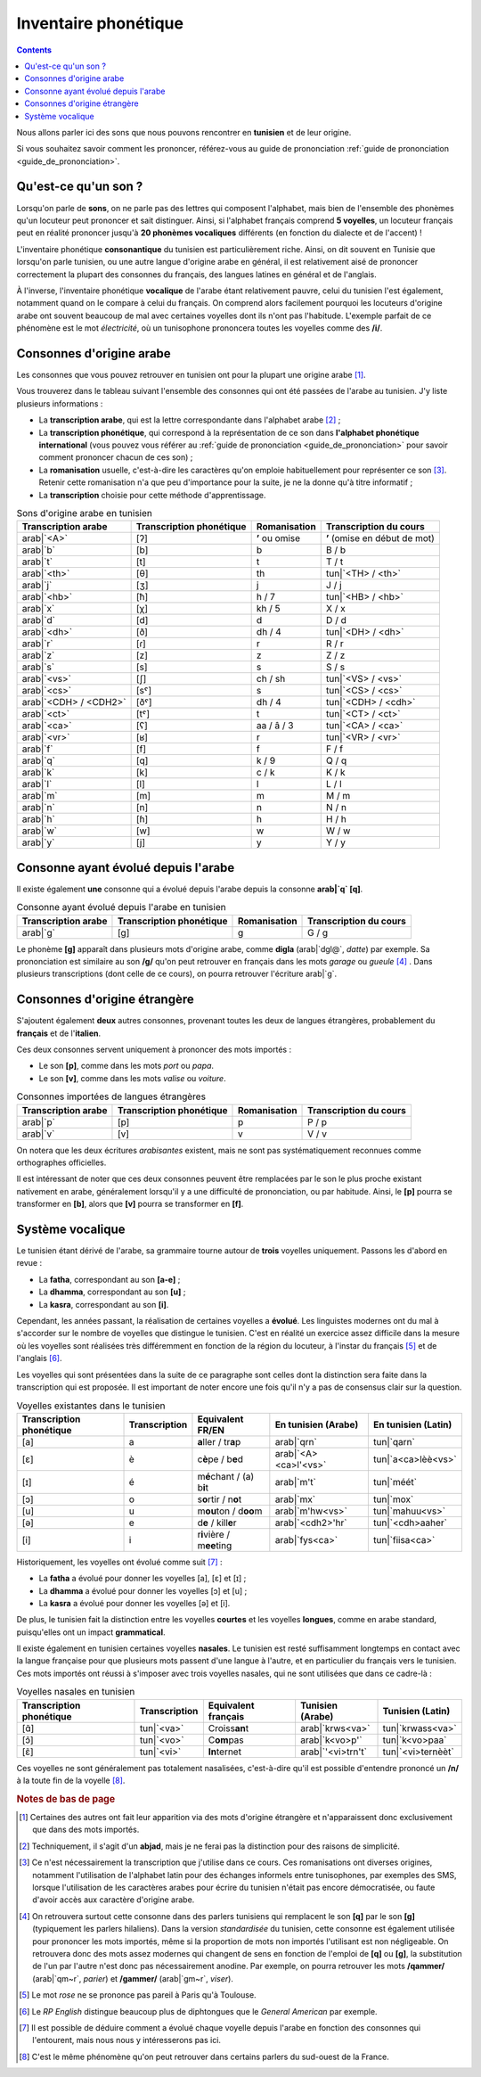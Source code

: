 .. _inventaire_phonetique:

Inventaire phonétique
=====================

.. contents::

Nous allons parler ici des sons que nous pouvons rencontrer en **tunisien** et 
de leur origine.

Si vous souhaitez savoir comment les prononcer, référez-vous au guide de 
prononciation :ref:`guide de prononciation <guide_de_prononciation>`.

Qu'est-ce qu'un son ?
---------------------
Lorsqu'on parle de **sons**, on ne parle pas des lettres qui composent 
l'alphabet, mais bien de l'ensemble des phonèmes qu'un locuteur peut prononcer 
et sait distinguer. Ainsi, si l'alphabet français comprend **5 voyelles**, 
un locuteur français peut en réalité prononcer jusqu'à **20 phonèmes 
vocaliques** différents (en fonction du dialecte et de l'accent) !

L'inventaire phonétique **consonantique** du tunisien est particulièrement 
riche. Ainsi, on dit souvent en Tunisie que lorsqu'on parle tunisien, ou une 
autre langue d'origine arabe en général, il est relativement aisé de prononcer 
correctement la plupart des consonnes du français, des langues latines en 
général et de l'anglais. 

À l'inverse, l'inventaire phonétique **vocalique** de l'arabe étant 
relativement pauvre, celui du tunisien l'est également, notamment quand on le 
compare à celui du français. On comprend alors facilement pourquoi les 
locuteurs d'origine arabe ont souvent beaucoup de mal avec certaines voyelles 
dont ils n'ont pas l'habitude. L'exemple parfait de ce phénomène est le mot 
*électricité*, où un tunisophone prononcera toutes les voyelles comme des 
**/i/**.

Consonnes d'origine arabe
-------------------------

Les consonnes que vous pouvez retrouver en tunisien ont pour la plupart une 
origine arabe [#]_. 

Vous trouverez dans le tableau suivant l'ensemble des consonnes qui ont été 
passées de l'arabe au tunisien. J'y liste plusieurs informations :

* La **transcription arabe**, qui est la lettre correspondante dans l'alphabet arabe [#]_ ;
* La **transcription phonétique**, qui correspond à la représentation de ce son dans **l'alphabet phonétique international** (vous pouvez vous référer au :ref:`guide de prononciation <guide_de_prononciation>` pour savoir comment prononcer chacun de ces son) ;
* La **romanisation** usuelle, c'est-à-dire les caractères qu'on emploie habituellement pour représenter ce son [#]_. Retenir cette romanisation n'a que peu d'importance pour la suite, je ne la donne qu'à titre informatif ;
* La **transcription** choisie pour cette méthode d'apprentissage.

.. list-table:: Sons d'origine arabe en tunisien
    :header-rows: 1

    * - Transcription arabe
      - Transcription phonétique
      - Romanisation
      - Transcription du cours
    
    * - arab|`<A>`
      - [ʔ]
      - **ʼ** ou omise
      - **ʼ** (omise en début de mot)
    
    * - arab|`b`
      - [b]
      - b
      - B / b

    * - arab|`t`
      - [t]
      - t
      - T / t

    * - arab|`<th>`
      - [θ]
      - th
      - tun|`<TH> / <th>`

    * - arab|`j`
      - [ʒ]
      - j
      - J / j

    * - arab|`<hb>`
      - [ħ]
      - h / 7
      - tun|`<HB> / <hb>`

    * - arab|`x`
      - [χ]
      - kh / 5
      - X / x

    * - arab|`d`
      - [d]
      - d
      - D / d

    * - arab|`<dh>`
      - [ð]
      - dh / 4
      - tun|`<DH> / <dh>`

    * - arab|`r`
      - [ɾ]
      - r
      - R / r
      
    * - arab|`z`
      - [z]
      - z
      - Z / z
      
    * - arab|`s`
      - [s]
      - s
      - S / s
      
    * - arab|`<vs>`
      - [ʃ]
      - ch / sh
      - tun|`<VS> / <vs>`
      
    * - arab|`<cs>`
      - [sˤ]
      - s 
      - tun|`<CS> / <cs>`
      
    * - arab|`<CDH> / <CDH2>`
      - [ðˤ]
      - dh / 4 
      - tun|`<CDH> / <cdh>`

    * - arab|`<ct>`
      - [tˤ]
      - t
      - tun|`<CT> / <ct>`

    * - arab|`<ca>`
      - [ʕ]
      - aa / â / 3 
      - tun|`<CA> / <ca>`

    * - arab|`<vr>`
      - [ʁ]
      - r
      - tun|`<VR> / <vr>` 
      
    * - arab|`f`
      - [f]
      - f
      - F / f 
      
    * - arab|`q`
      - [q]
      - k / 9
      - Q / q 
      
    * - arab|`k`
      - [k]
      - c / k 
      - K / k 
      
    * - arab|`l`
      - [l]
      - l
      - L / l 
      
    * - arab|`m`
      - [m]
      - m
      - M / m 
      
    * - arab|`n`
      - [n]
      - n
      - N / n 
      
    * - arab|`h`
      - [ɦ]
      - h
      - H / h 
      
    * - arab|`w`
      - [w]
      - w
      - W / w 
      
    * - arab|`y`
      - [j]
      - y
      - Y / y 

Consonne ayant évolué depuis l'arabe
------------------------------------

Il existe également **une** consonne qui a évolué depuis l'arabe depuis la 
consonne **arab|`q` [q]**.

.. list-table:: Consonne ayant évolué depuis l'arabe en tunisien
    :header-rows: 1

    * - Transcription arabe
      - Transcription phonétique
      - Romanisation
      - Transcription du cours
    
    * - arab|`g`
      - [g]
      - g
      - G / g

Le phonème **[g]** apparaît dans plusieurs mots d'origine arabe, comme 
**digla** (arab|`dgl@`, *datte*) par exemple. Sa prononciation est similaire au 
son **/g/** qu'on peut retrouver en français dans les mots *garage* ou 
*gueule* [#]_ . Dans plusieurs transcriptions (dont celle de ce cours), on pourra 
retrouver l'écriture arab|`g`.  

Consonnes d'origine étrangère
-----------------------------

S'ajoutent également **deux** autres consonnes, provenant toutes les deux de 
langues étrangères, probablement du **français** et de l'**italien**.

Ces deux consonnes servent uniquement à prononcer des mots importés : 

* Le son **[p]**, comme dans les mots *port* ou *papa*.
* Le son **[v]**, comme dans les mots *valise* ou *voiture*.

.. list-table:: Consonnes importées de langues étrangères
    :header-rows: 1

    * - Transcription arabe
      - Transcription phonétique
      - Romanisation
      - Transcription du cours
    
    * - arab|`p`
      - [p]
      - p
      - P / p
    
    * - arab|`v`
      - [v]
      - v
      - V / v

On notera que les deux écritures *arabisantes* existent, mais ne sont pas 
systématiquement reconnues comme orthographes officielles.

Il est intéressant de noter que ces deux consonnes peuvent être remplacées par
le son le plus proche existant nativement en arabe, généralement lorsqu'il y a
une difficulté de prononciation, ou par habitude. Ainsi, le **[p]** pourra se 
transformer en **[b]**, alors que **[v]** pourra se transformer en **[f]**.

Système vocalique
-----------------

Le tunisien étant dérivé de l'arabe, sa grammaire tourne autour de **trois**
voyelles uniquement. Passons les d'abord en revue :

* La **fatha**, correspondant au son **[a-e]** ;
* La **dhamma**, correspondant au son **[u]** ;
* La **kasra**, correspondant au son **[i]**.

Cependant, les années passant, la réalisation de certaines voyelles a **évolué**. 
Les linguistes modernes ont du mal à s'accorder sur le nombre de voyelles que 
distingue le tunisien. C'est en réalité un exercice assez difficile dans la 
mesure où les voyelles sont réalisées très différemment en fonction de la 
région du locuteur, à l'instar du français [#]_ et de l'anglais [#]_.

Les voyelles qui sont présentées dans la suite de ce paragraphe sont celles 
dont la distinction sera faite dans la transcription qui est proposée. Il est 
important de noter encore une fois qu'il n'y a pas de consensus clair sur la
question.

.. list-table:: Voyelles existantes dans le tunisien
    :header-rows: 1

    * - Transcription phonétique
      - Transcription
      - Equivalent FR/EN
      - En tunisien (Arabe)
      - En tunisien (Latin)
    
    * - [a]
      - a
      - **a**\ ller / tr\ **a**\ p
      - arab|`qrn`
      - tun|`qarn`

    * - [ɛ]
      - è
      - c\ **è**\ pe / b\ **e**\ d
      - arab|`<A><ca>l'<vs>`
      - tun|`a<ca>lèè<vs>`

    * - [ɪ]
      - é
      - m\ **é**\ chant / (a) b\ **i**\ t
      - arab|`m't`
      - tun|`méét`
      
    * - [ɔ]
      - o
      - s\ **o**\ rtir / n\ **o**\ t
      - arab|`mx`
      - tun|`mox`
      
    * - [u]
      - u
      - m\ **ou**\ ton / d\ **oo**\ m
      - arab|`m'hw<vs>`
      - tun|`mahuu<vs>`
      
    * - [ə]
      - e
      - d\ **e** / kill\ **e**\ r
      - arab|`<cdh2>'hr`
      - tun|`<cdh>aaher`
      
    * - [i]
      - i
      - r\ **i**\ vière / m\ **ee**\ ting
      - arab|`fys<ca>`
      - tun|`fiisa<ca>`

Historiquement, les voyelles ont évolué comme suit [#]_ :

* La **fatha** a évolué pour donner les voyelles [a], [ɛ] et [ɪ] ;
* La **dhamma** a évolué pour donner les voyelles [ɔ] et [u] ;
* La **kasra** a évolué pour donner les voyelles [ə] et [i].

De plus, le tunisien fait la distinction entre les voyelles **courtes** et les
voyelles **longues**, comme en arabe standard, puisqu'elles ont un impact 
**grammatical**.

Il existe également en tunisien certaines voyelles **nasales**. Le tunisien est 
resté suffisamment longtemps en contact avec la langue française pour que 
plusieurs mots passent d'une langue à l'autre, et en particulier du français 
vers le tunisien. Ces mots importés ont réussi à s'imposer avec trois voyelles
nasales, qui ne sont utilisées que dans ce cadre-là :

.. list-table:: Voyelles nasales en tunisien
    :header-rows: 1

    * - Transcription phonétique
      - Transcription
      - Equivalent français
      - Tunisien (Arabe)
      - Tunisien (Latin)
    
    * - [ɑ̃]
      - tun|`<va>`
      - Croiss\ **an**\ t
      - arab|`krws<va>`
      - tun|`krwass<va>`

    * - [ɔ̃]
      - tun|`<vo>`
      - C\ **om**\ pas
      - arab|`k<vo>p'`
      - tun|`k<vo>paa`

    * - [ɛ̃]
      - tun|`<vi>`
      - **In**\ ternet
      - arab|`'<vi>trn't`
      - tun|`<vi>ternèèt`

Ces voyelles ne sont généralement pas totalement nasalisées, c'est-à-dire
qu'il est possible d'entendre prononcé un **/n/** à la toute fin de la voyelle [#]_.

.. rubric:: Notes de bas de page

.. [#] Certaines des autres ont fait leur apparition via des mots d'origine étrangère et n'apparaissent donc exclusivement que dans des mots importés.
.. [#] Techniquement, il s'agit d'un **abjad**, mais je ne ferai pas la distinction pour des raisons de simplicité.
.. [#] Ce n'est nécessairement la transcription que j'utilise dans ce cours. Ces romanisations ont diverses origines, notamment l'utilisation de l'alphabet latin pour des échanges informels entre tunisophones, par exemples des SMS, lorsque l'utilisation de les caractères arabes pour écrire du tunisien n'était pas encore démocratisée, ou faute d'avoir accès aux caractère d'origine arabe. 
.. [#] On retrouvera surtout cette consonne dans des parlers tunisiens qui remplacent le son **[q]** par le son **[g]** (typiquement les parlers hilaliens). Dans la version *standardisée* du tunisien, cette consonne est également utilisée pour  prononcer les mots importés, même si la proportion de mots non importés  l'utilisant est non négligeable. On retrouvera donc des mots assez modernes  qui changent de sens en fonction de l'emploi de **[q]** ou **[g]**, la  substitution de l'un par l'autre n'est donc pas nécessairement anodine. Par  exemple, on pourra retrouver les mots **/qammer/** (arab|`qm~r`, *parier*) et **/gammer/** (arab|`gm~r`, *viser*).
.. [#] Le mot *rose* ne se prononce pas pareil à Paris qu'à Toulouse.
.. [#] Le *RP English* distingue beaucoup plus de diphtongues que le *General American* par exemple.
.. [#] Il est possible de déduire comment a évolué chaque voyelle depuis l'arabe en fonction des consonnes qui l'entourent, mais nous nous y intéresserons pas ici.
.. [#] C'est le même phénomène qu'on peut retrouver dans certains parlers du sud-ouest de la France.